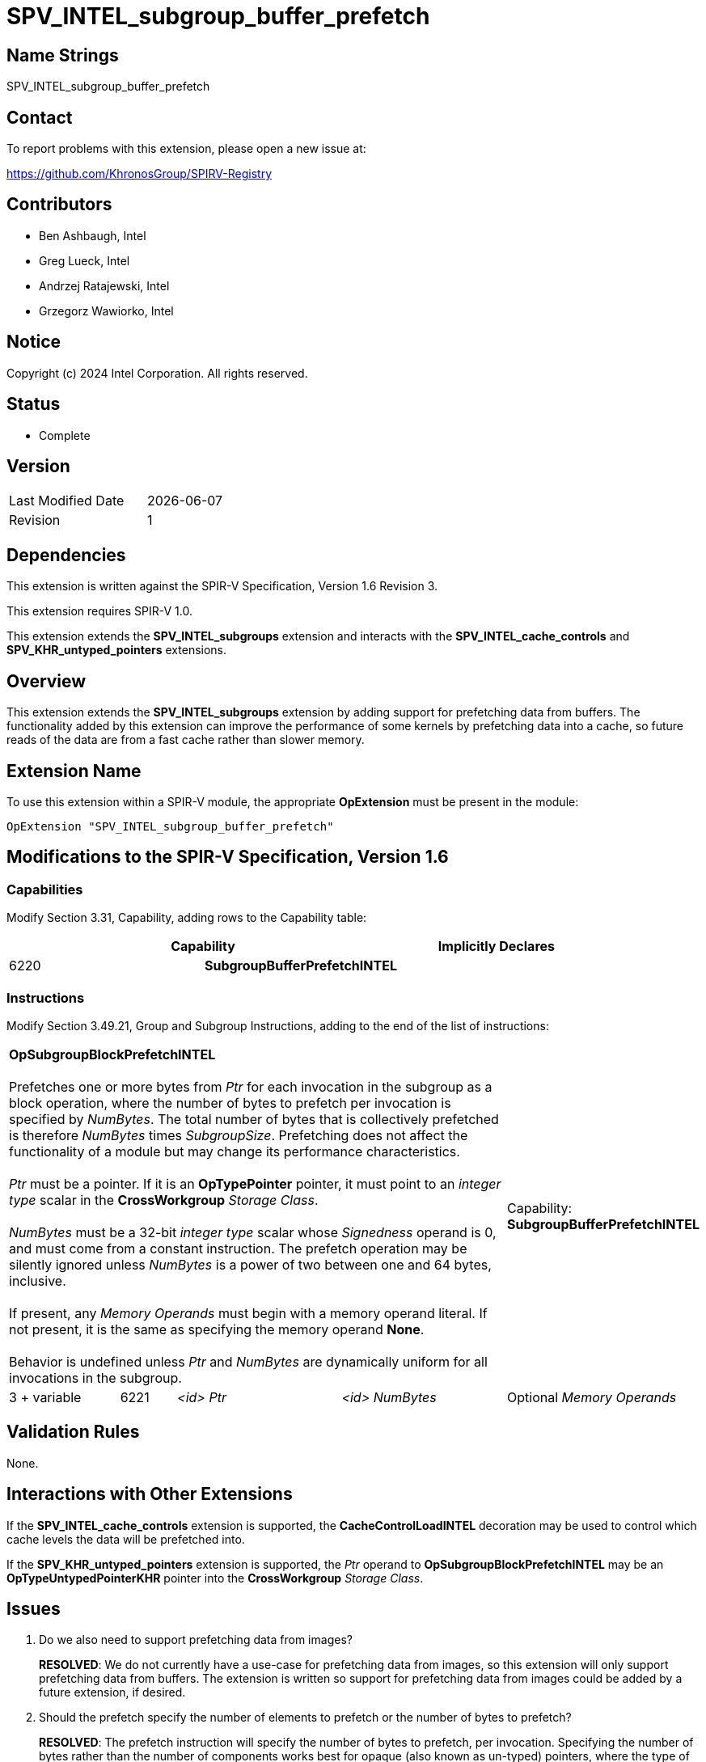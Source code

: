 = SPV_INTEL_subgroup_buffer_prefetch

== Name Strings

SPV_INTEL_subgroup_buffer_prefetch

== Contact

To report problems with this extension, please open a new issue at:

https://github.com/KhronosGroup/SPIRV-Registry

== Contributors

// spell-checker: disable
- Ben Ashbaugh, Intel +
- Greg Lueck, Intel +
- Andrzej Ratajewski, Intel +
- Grzegorz Wawiorko, Intel +
// spell-checker: enable

== Notice

Copyright (c) 2024 Intel Corporation.  All rights reserved.

== Status

- Complete

== Version

[width="40%",cols="25,25"]
|========================================
| Last Modified Date | {docdate}
| Revision           | 1
|========================================

== Dependencies

This extension is written against the SPIR-V Specification, Version 1.6 Revision 3.

This extension requires SPIR-V 1.0.

This extension extends the *SPV_INTEL_subgroups* extension and interacts with the *SPV_INTEL_cache_controls* and *SPV_KHR_untyped_pointers* extensions.

== Overview

This extension extends the *SPV_INTEL_subgroups* extension by adding support for prefetching data from buffers.
The functionality added by this extension can improve the performance of some kernels by prefetching data into a cache, so future reads of the data are from a fast cache rather than slower memory.

== Extension Name

To use this extension within a SPIR-V module, the appropriate *OpExtension* must be present in the module:

----
OpExtension "SPV_INTEL_subgroup_buffer_prefetch"
----

== Modifications to the SPIR-V Specification, Version 1.6

=== Capabilities

Modify Section 3.31, Capability, adding rows to the Capability table:

--
[options="header"]
|====
2+^| Capability ^| Implicitly Declares 
| 6220 | *SubgroupBufferPrefetchINTEL*
|
|====
--

=== Instructions

Modify Section 3.49.21, Group and Subgroup Instructions, adding to the end of the list of instructions:

[cols="2,1,3*3",width="100%"]
|=====
4+|[[OpSubgroupBlockPrefetchINTEL]]*OpSubgroupBlockPrefetchINTEL* +
 +
Prefetches one or more bytes from _Ptr_ for each invocation in the subgroup as a block operation, where the number of bytes to prefetch per invocation is specified by _NumBytes_.
The total number of bytes that is collectively prefetched is therefore _NumBytes_ times _SubgroupSize_.
Prefetching does not affect the functionality of a module but may change its performance characteristics. +
 +
_Ptr_ must be a pointer.
If it is an *OpTypePointer* pointer, it must point to an _integer type_ scalar in the *CrossWorkgroup* _Storage Class_. +
 +
_NumBytes_ must be a 32-bit _integer type_ scalar whose _Signedness_ operand is 0, and must come from a constant instruction.
The prefetch operation may be silently ignored unless _NumBytes_ is a power of two between one and 64 bytes, inclusive. +
 +
If present, any _Memory Operands_ must begin with a memory operand literal.
If not present, it is the same as specifying the memory operand *None*. +
 +
Behavior is undefined unless _Ptr_ and _NumBytes_ are dynamically uniform for all invocations in the subgroup.
1+|Capability: +
*SubgroupBufferPrefetchINTEL*
| 3 + variable | 6221 | _<id>_ _Ptr_ | _<id>_ _NumBytes_ | Optional _Memory Operands_
|=====

== Validation Rules

None.

== Interactions with Other Extensions

If the *SPV_INTEL_cache_controls* extension is supported, the *CacheControlLoadINTEL* decoration may be used to control which cache levels the data will be prefetched into.

If the *SPV_KHR_untyped_pointers* extension is supported, the _Ptr_ operand to *OpSubgroupBlockPrefetchINTEL* may be an *OpTypeUntypedPointerKHR* pointer into the *CrossWorkgroup* _Storage Class_.

== Issues

. Do we also need to support prefetching data from images?
+
--
*RESOLVED*: We do not currently have a use-case for prefetching data from images, so this extension will only support prefetching data from buffers.
The extension is written so support for prefetching data from images could be added by a future extension, if desired.
--

. Should the prefetch specify the number of elements to prefetch or the number of bytes to prefetch?
+
--
*RESOLVED*: The prefetch instruction will specify the number of bytes to prefetch, per invocation.
Specifying the number of bytes rather than the number of components works best for opaque (also known as un-typed) pointers, where the type of data that the pointer points to is not necessarily known.

For completeness, note that the LLVM prefetch intrinsic only specifies the address to prefetch and does not specify the number of elements or bytes to prefetch, but this probably is not what we want to do.
--

. Which storage classes (address spaces) should we support for block prefetches?
+
--
*RESOLVED*: The OpenCL C `prefetch` function and the `prefetch` instruction in the OpenCL Extended Instruction Set only supports prefetching from the `global` address space, or equivalently, from the *CrossWorkgroup* storage class.

The same is also true for the subgroup block reads added by `cl_intel_subgroups` and `cl_intel_spirv_subgroups`.

Therefore, we will follow this precedent and only support prefetching from the *CrossWorkgroup* storage class, or equivalently, from the `global` address space.
--

. What type should be used for the amount of data to prefetch?
+
--
*RESOLVED*: Because we only expect to see a small set of prefetch sizes we can use a 32-bit integer to specify the amount of data to prefetch.
This is different than the OpenCL C `prefetch` function and the `prefetch` instruction in the OpenCL Extended Instruction Set, which use a `size_t` to describe the amount of data to prefetch, though it is sufficient for our use-cases and it is a simpler specification to use a 32-bit integer type unconditionally.

We will document this requirement in this SPIR-V specification and not in a client API environment specification.
--

. Should the amount of data to prefetch be an _<id>_ and hence have the ability to be specialized, or should it be a compile-time _Literal_ instead?
+
--
*RESOLVED*: We will specify the amount of data to prefetch as an _<id>_.
Although there is no known use-case that requires specializing the amount of data to prefetch, specifying the amount of data to prefetch as an _<id>_ allows this functionality, if necessary.
This is also consistent with the number of elements to prefetch for the `prefetch` instruction in the OpenCL Extended Instruction Set.
--

. What should the behavior be if the amount of data to prefetch is excessively large or some other unexpected value?
+
--
*RESOLVED*: If the amount of data to prefetch is unexpected or otherwise unsupported, it will silently be ignored.
The expected amounts of data to prefetch will be: 1, 2, 4, 8, 16, 32, or 64 bytes per invocation.
We do not expect to prefetch three-component vectors.
We also do not expect to prefetch 16-component vectors, except for very small data types, so we do not expect to prefetch 128 bytes per invocation.
--

. Should we require _Ptr_ to point to any specific type?
+
--
*RESOLVED*: Yes, the pointer _Ptr_ must point to an integer-type scalar.
Passing a pointer to a concrete type provides alignment information that would not be present for a pointer to *OpTypeVoid*.
--

== Revision History

[cols="5,15,15,70"]
[grid="rows"]
[options="header"]
|========================================
|Rev|Date|Author|Changes
|1|2024-05-30|Ben Ashbaugh|*Initial version*
|========================================
